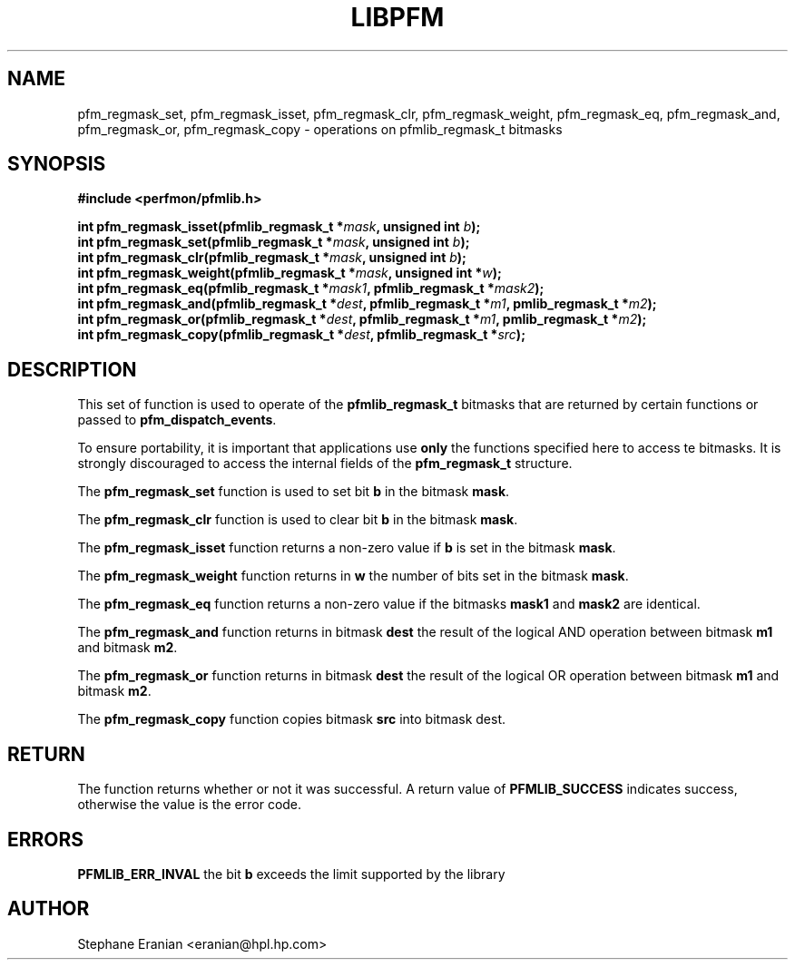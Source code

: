 .TH LIBPFM 3  "Apr, 2006" "" "Linux Programmer's Manual"
.SH NAME
pfm_regmask_set, pfm_regmask_isset, pfm_regmask_clr, pfm_regmask_weight,
pfm_regmask_eq, pfm_regmask_and, pfm_regmask_or, pfm_regmask_copy
-\ operations on pfmlib_regmask_t bitmasks
.SH SYNOPSIS
.nf
.B #include <perfmon/pfmlib.h>
.sp
.BI "int pfm_regmask_isset(pfmlib_regmask_t *"mask ",  unsigned int "b ");"
.BI "int pfm_regmask_set(pfmlib_regmask_t *"mask ",  unsigned int "b ");"
.BI "int pfm_regmask_clr(pfmlib_regmask_t *"mask ",  unsigned int "b ");"
.BI "int pfm_regmask_weight(pfmlib_regmask_t *"mask ", unsigned int *"w ");"
.BI "int pfm_regmask_eq(pfmlib_regmask_t *"mask1 ", pfmlib_regmask_t *"mask2 ");"
.BI "int pfm_regmask_and(pfmlib_regmask_t *"dest ", pfmlib_regmask_t *"m1 ", pmlib_regmask_t *"m2 ");"
.BI "int pfm_regmask_or(pfmlib_regmask_t *"dest ", pfmlib_regmask_t *"m1 ", pmlib_regmask_t *"m2 ");"
.BI "int pfm_regmask_copy(pfmlib_regmask_t *"dest ", pfmlib_regmask_t *"src ");"
.sp
.SH DESCRIPTION
This set of function is used to operate of the \fBpfmlib_regmask_t\fR bitmasks
that are returned by certain functions or passed to \fBpfm_dispatch_events\fR.

To ensure portability, it is important that applications use \fBonly\fR the 
functions specified here to access te bitmasks. It is strongly discouraged
to access the internal fields of the \fBpfm_regmask_t\fR structure.

The \fBpfm_regmask_set\fR function is used to set bit \fBb\fR in the bitmask
\fBmask\fR.

The \fBpfm_regmask_clr\fR function is used to clear bit \fBb\fR in the bitmask
\fBmask\fR.

The \fBpfm_regmask_isset\fR function returns a non-zero value if \fBb\fR is set
in the bitmask \fBmask\fR.

The \fBpfm_regmask_weight\fR function returns in \fBw\fR the number of bits set
in the bitmask \fBmask\fR.

The \fBpfm_regmask_eq\fR function returns a non-zero value if the bitmasks
\fBmask1\fR and \fBmask2\fR are identical.

The \fBpfm_regmask_and\fR function returns in bitmask \fBdest\fR the result of
the logical AND operation between bitmask \fBm1\fR and bitmask \fBm2\fR.

The \fBpfm_regmask_or\fR function returns in bitmask \fBdest\fR the result of
the logical OR operation between bitmask \fBm1\fR and bitmask \fBm2\fR.

The \fBpfm_regmask_copy\fR function copies bitmask \fBsrc\fR into bitmask
\fRdest\fR.

.SH RETURN
The function returns whether or not it was successful.
A return value of \fBPFMLIB_SUCCESS\fR indicates success, 
otherwise the value is the error code.
.SH ERRORS
.B PFMLIB_ERR_INVAL
the bit \fBb\fR exceeds the limit supported by the library
.SH AUTHOR
Stephane Eranian <eranian@hpl.hp.com>
.PP
